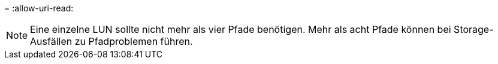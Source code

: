 = 
:allow-uri-read: 



NOTE: Eine einzelne LUN sollte nicht mehr als vier Pfade benötigen. Mehr als acht Pfade können bei Storage-Ausfällen zu Pfadproblemen führen.
